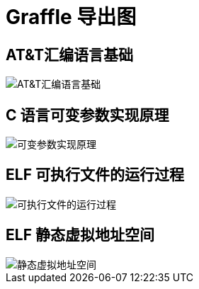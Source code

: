 = Graffle 导出图

== AT&T汇编语言基础

image::graffle/AT&T汇编语言基础.png[]

== C 语言可变参数实现原理

image::graffle/可变参数实现原理.png[]

== ELF 可执行文件的运行过程

image::graffle/可执行文件的运行过程.png[]

== ELF 静态虚拟地址空间

image::graffle/静态虚拟地址空间.png[]
